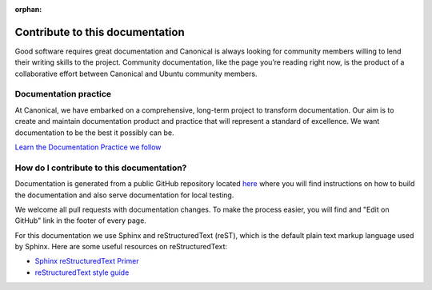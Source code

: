 :orphan:

Contribute to this documentation
================================

Good software requires great documentation and Canonical is always looking for community members
willing to lend their writing skills to the project. Community documentation, like the page you’re
reading right now, is the product of a collaborative effort between Canonical and Ubuntu community
members.

Documentation practice
----------------------

At Canonical, we have embarked on a comprehensive, long-term project to transform documentation.
Our aim is to create and maintain documentation product and practice that will represent a 
standard of excellence. We want documentation to be the best it possibly can be.

`Learn the Documentation Practice we follow <https://canonical.com/documentation>`_


How do I contribute to this documentation?
------------------------------------------

Documentation is generated from a public GitHub repository located `here <https://github.com/canonical/jaas-documentation>`_ where
you will find instructions on how to build the documentation and also serve documentation for local testing.

We welcome all pull requests with documentation changes. To make the process easier, you will find and "Edit on GitHub" link in the
footer of every page.

For this documentation we use Sphinx and reStructuredText (reST), which is the default plain text markup language used by Sphinx.
Here are some useful resources on reStructuredText:

- `Sphinx reStructuredText Primer <https://www.sphinx-doc.org/en/master/usage/restructuredtext/basics.html>`_
- `reStructuredText style guide <https://canonical-documentation-with-sphinx-and-readthedocscom.readthedocs-hosted.com/style-guide/>`_ 
